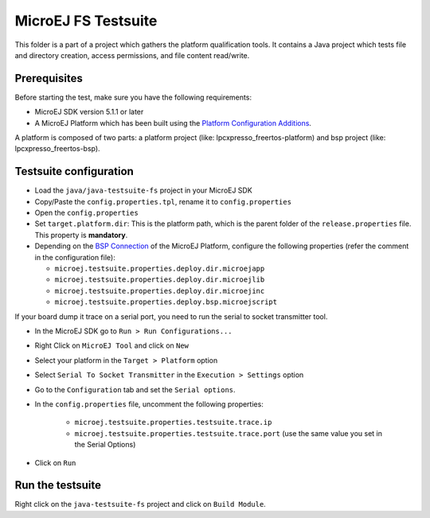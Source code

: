 ..
    Copyright 2020 MicroEJ Corp. All rights reserved.
    Use of this source code is governed by a BSD-style license that can be found with this software.
..

**********************************
MicroEJ FS Testsuite
**********************************

This folder is a part of a project which gathers the platform qualification tools. It contains a Java project which tests file and directory creation, access permissions, and file content read/write.

=============
Prerequisites
=============

Before starting the test, make sure you have the following requirements:

- MicroEJ SDK version 5.1.1 or later
- A MicroEJ Platform which has been built using the `Platform Configuration Additions <framework/platform/README.rst>`_.

A platform is composed of two parts: a platform project (like: lpcxpresso_freertos-platform) and bsp project (like: lpcxpresso_freertos-bsp).

=======================
Testsuite configuration
=======================

- Load the ``java/java-testsuite-fs`` project in your MicroEJ SDK
- Copy/Paste the ``config.properties.tpl``, rename it to ``config.properties``
- Open the ``config.properties``
- Set ``target.platform.dir``: This is the platform path, which is the
  parent folder of the ``release.properties`` file.  This property is
  **mandatory**.
- Depending on the `BSP Connection
  <https://docs.microej.com/en/latest/PlatformDeveloperGuide/platformCreation.html#bsp-connection>`__
  of the MicroEJ Platform, configure the following properties (refer
  the comment in the configuration file):

  - ``microej.testsuite.properties.deploy.dir.microejapp``
  - ``microej.testsuite.properties.deploy.dir.microejlib``
  - ``microej.testsuite.properties.deploy.dir.microejinc``
  - ``microej.testsuite.properties.deploy.bsp.microejscript``
  
If your board dump it trace on a serial port, you need to run the serial to socket transmitter tool.

- In the MicroEJ SDK go to ``Run > Run Configurations...``
- Right Click on ``MicroEJ Tool`` and click on ``New``
- Select your platform in the ``Target > Platform`` option
- Select ``Serial To Socket Transmitter`` in the ``Execution > Settings`` option
- Go to the ``Configuration`` tab and set the ``Serial options``.
- In the ``config.properties`` file, uncomment the following properties:

	- ``microej.testsuite.properties.testsuite.trace.ip``
	- ``microej.testsuite.properties.testsuite.trace.port`` (use the same value you set in the Serial Options)

- Click on ``Run``

=================
Run the testsuite
=================

Right click on the ``java-testsuite-fs`` project and click on ``Build Module``.
